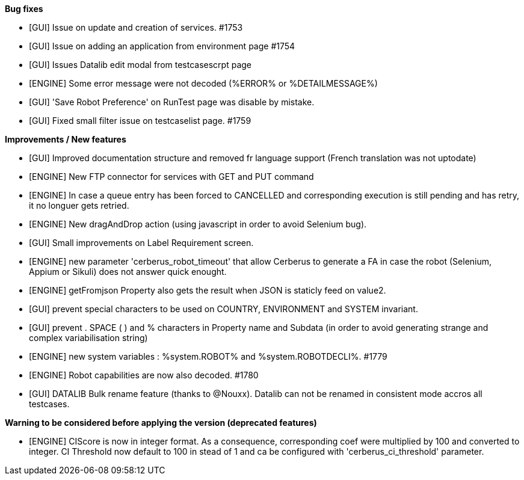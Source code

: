 *Bug fixes*
[square]
* [GUI] Issue on update and creation of services. #1753
* [GUI] Issue on adding an application from environment page #1754
* [GUI] Issues Datalib edit modal from testcasescrpt page
* [ENGINE] Some error message were not decoded (%ERROR% or %DETAILMESSAGE%)
* [GUI] 'Save Robot Preference' on RunTest page was disable by mistake.
* [GUI] Fixed small filter issue on testcaselist page. #1759

*Improvements / New features*
[square]
* [GUI] Improved documentation structure and removed fr language support (French translation was not uptodate)
* [ENGINE] New FTP connector for services with GET and PUT command
* [ENGINE] In case a queue entry has been forced to CANCELLED and corresponding execution is still pending and has retry, it no longuer gets retried.
* [ENGINE] New dragAndDrop action (using javascript in order to avoid Selenium bug).
* [GUI] Small improvements on Label Requirement screen.
* [ENGINE] new parameter 'cerberus_robot_timeout' that allow Cerberus to generate a FA in case the robot (Selenium, Appium or Sikuli) does not answer quick enought.
* [ENGINE] getFromjson Property also gets the result when JSON is staticly feed on value2.
* [GUI] prevent special characters to be used on COUNTRY, ENVIRONMENT and SYSTEM invariant.
* [GUI] prevent . SPACE ( ) and % characters in Property name and Subdata (in order to avoid generating strange and complex variabilisation string)
* [ENGINE] new system variables : %system.ROBOT% and %system.ROBOTDECLI%. #1779
* [ENGINE] Robot capabilities are now also decoded. #1780
* [GUI] DATALIB Bulk rename feature (thanks to @Nouxx). Datalib can not be renamed in consistent mode accros all testcases.

*Warning to be considered before applying the version (deprecated features)*
[square]
* [ENGINE] CIScore is now in integer format. As a consequence, corresponding coef were multiplied by 100 and converted to integer. CI Threshold now default to 100 in stead of 1 and ca be configured with 'cerberus_ci_threshold' parameter.
